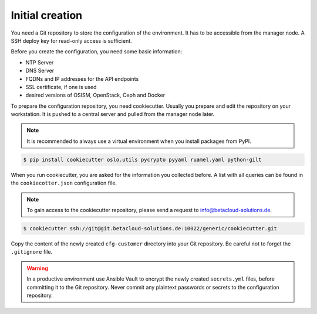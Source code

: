 ================
Initial creation
================

You need a Git repository to store the configuration of the environment. It has to be accessible from
the manager node. A SSH deploy key for read-only access is sufficient.

Before you create the configuration, you need some basic information:

* NTP Server
* DNS Server
* FQDNs and IP addresses for the API endpoints
* SSL certificate, if one is used
* desired versions of OSISM, OpenStack, Ceph and Docker

To prepare the configuration repository, you need cookiecutter. Usually you prepare and edit the
repository on your workstation. It is pushed to a central server and pulled from the manager node
later.

.. note::

   It is recommended to always use a virtual environment when you install packages from PyPI.

.. code-block:: console

   $ pip install cookiecutter oslo.utils pycrypto pyyaml ruamel.yaml python-gilt

When you run cookiecutter, you are asked for the information you collected before.
A list with all queries can be found in the ``cookiecotter.json`` configuration file.

.. note::

   To gain access to the cookiecutter repository, please send a request to info@betacloud-solutions.de.

.. code-block:: console

   $ cookiecutter ssh://git@git.betacloud-solutions.de:10022/generic/cookiecutter.git

Copy the content of the newly created ``cfg-customer`` directory into your Git repository. Be careful
not to forget the ``.gitignore`` file.

.. warning::

   In a productive environment use Ansible Vault to encrypt the newly created ``secrets.yml`` files,
   before committing it to the Git repository. Never commit any plaintext passwords or secrets to the
   configuration repository.
